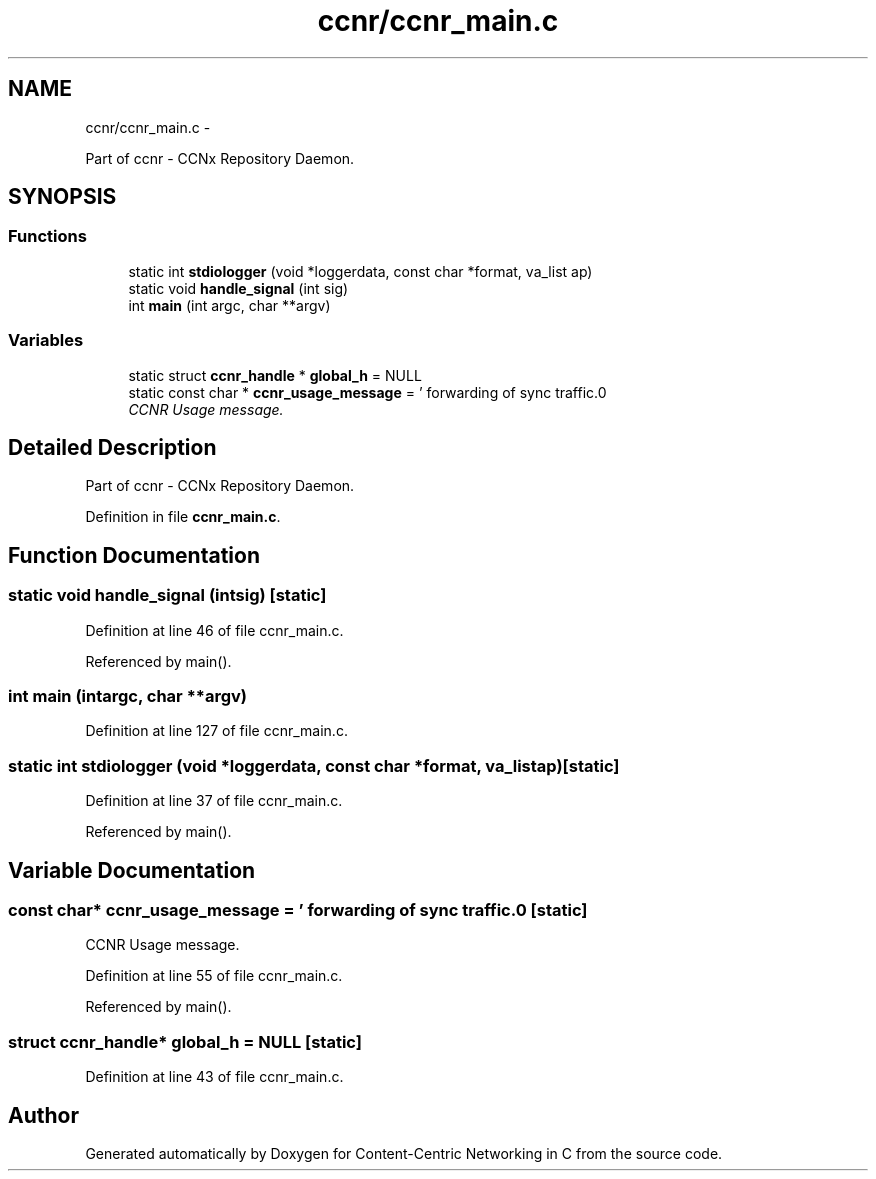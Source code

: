 .TH "ccnr/ccnr_main.c" 3 "Tue Apr 1 2014" "Version 0.8.2" "Content-Centric Networking in C" \" -*- nroff -*-
.ad l
.nh
.SH NAME
ccnr/ccnr_main.c \- 
.PP
Part of ccnr - CCNx Repository Daemon\&.  

.SH SYNOPSIS
.br
.PP
.SS "Functions"

.in +1c
.ti -1c
.RI "static int \fBstdiologger\fP (void *loggerdata, const char *format, va_list ap)"
.br
.ti -1c
.RI "static void \fBhandle_signal\fP (int sig)"
.br
.ti -1c
.RI "int \fBmain\fP (int argc, char **argv)"
.br
.in -1c
.SS "Variables"

.in +1c
.ti -1c
.RI "static struct \fBccnr_handle\fP * \fBglobal_h\fP = NULL"
.br
.ti -1c
.RI "static const char * \fBccnr_usage_message\fP = ' forwarding of sync traffic\&.\\n'"
.br
.RI "\fICCNR Usage message\&. \fP"
.in -1c
.SH "Detailed Description"
.PP 
Part of ccnr - CCNx Repository Daemon\&. 


.PP
Definition in file \fBccnr_main\&.c\fP\&.
.SH "Function Documentation"
.PP 
.SS "static void \fBhandle_signal\fP (intsig)\fC [static]\fP"
.PP
Definition at line 46 of file ccnr_main\&.c\&.
.PP
Referenced by main()\&.
.SS "int \fBmain\fP (intargc, char **argv)"
.PP
Definition at line 127 of file ccnr_main\&.c\&.
.SS "static int \fBstdiologger\fP (void *loggerdata, const char *format, va_listap)\fC [static]\fP"
.PP
Definition at line 37 of file ccnr_main\&.c\&.
.PP
Referenced by main()\&.
.SH "Variable Documentation"
.PP 
.SS "const char* \fBccnr_usage_message\fP = ' forwarding of sync traffic\&.\\n'\fC [static]\fP"
.PP
CCNR Usage message\&. 
.PP
Definition at line 55 of file ccnr_main\&.c\&.
.PP
Referenced by main()\&.
.SS "struct \fBccnr_handle\fP* \fBglobal_h\fP = NULL\fC [static]\fP"
.PP
Definition at line 43 of file ccnr_main\&.c\&.
.SH "Author"
.PP 
Generated automatically by Doxygen for Content-Centric Networking in C from the source code\&.
